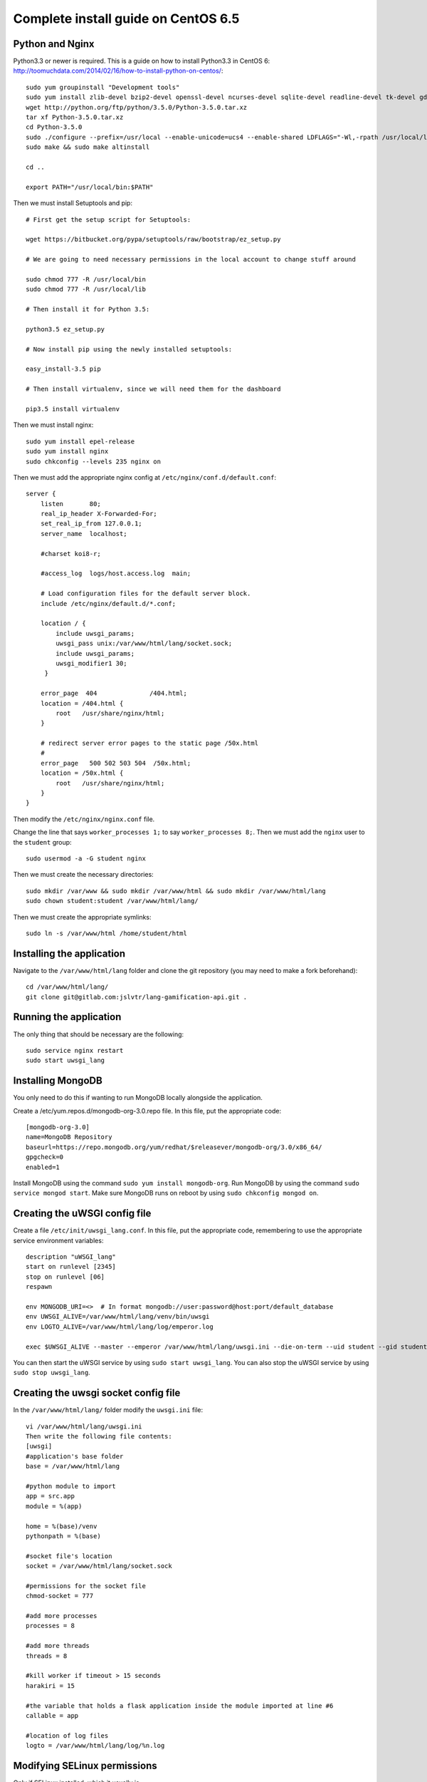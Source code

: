 .. _complete-install:

Complete install guide on CentOS 6.5
====================================

Python and Nginx
----------------

Python3.3 or newer is required. This is a guide on how to install Python3.3 in CentOS 6: http://toomuchdata.com/2014/02/16/how-to-install-python-on-centos/::

	sudo yum groupinstall "Development tools"
	sudo yum install zlib-devel bzip2-devel openssl-devel ncurses-devel sqlite-devel readline-devel tk-devel gdbm-devel db4-devel libpcap-devel xz-devel
	wget http://python.org/ftp/python/3.5.0/Python-3.5.0.tar.xz
	tar xf Python-3.5.0.tar.xz
	cd Python-3.5.0
	sudo ./configure --prefix=/usr/local --enable-unicode=ucs4 --enable-shared LDFLAGS="-Wl,-rpath /usr/local/lib"
	sudo make && sudo make altinstall

	cd ..

	export PATH="/usr/local/bin:$PATH"

Then we must install Setuptools and pip::

	# First get the setup script for Setuptools:

	wget https://bitbucket.org/pypa/setuptools/raw/bootstrap/ez_setup.py

	# We are going to need necessary permissions in the local account to change stuff around

	sudo chmod 777 -R /usr/local/bin
	sudo chmod 777 -R /usr/local/lib

	# Then install it for Python 3.5:

	python3.5 ez_setup.py

	# Now install pip using the newly installed setuptools:

	easy_install-3.5 pip

	# Then install virtualenv, since we will need them for the dashboard

	pip3.5 install virtualenv

Then we must install nginx::

	sudo yum install epel-release
	sudo yum install nginx
	sudo chkconfig --levels 235 nginx on

Then we must add the appropriate nginx config at ``/etc/nginx/conf.d/default.conf``::

	server {
	    listen       80;
	    real_ip_header X-Forwarded-For;
	    set_real_ip_from 127.0.0.1;
	    server_name  localhost;

	    #charset koi8-r;

	    #access_log  logs/host.access.log  main;

	    # Load configuration files for the default server block.
	    include /etc/nginx/default.d/*.conf;

	    location / {
	        include uwsgi_params;
	        uwsgi_pass unix:/var/www/html/lang/socket.sock;
	        include uwsgi_params;
	        uwsgi_modifier1 30;
	     }

	    error_page  404              /404.html;
	    location = /404.html {
	        root   /usr/share/nginx/html;
	    }

	    # redirect server error pages to the static page /50x.html
	    #
	    error_page   500 502 503 504  /50x.html;
	    location = /50x.html {
	        root   /usr/share/nginx/html;
	    }
	}

Then modify the ``/etc/nginx/nginx.conf`` file.

Change the line that says ``worker_processes 1;`` to say ``worker_processes 8;``.
Then we must add the ``nginx`` user to the ``student`` group::

	sudo usermod -a -G student nginx

Then we must create the necessary directories::

	sudo mkdir /var/www && sudo mkdir /var/www/html && sudo mkdir /var/www/html/lang
	sudo chown student:student /var/www/html/lang/

Then we must create the appropriate symlinks::

	sudo ln -s /var/www/html /home/student/html

Installing the application
--------------------------

Navigate to the ``/var/www/html/lang`` folder and clone the git repository (you may need to make a fork beforehand)::

	cd /var/www/html/lang/
	git clone git@gitlab.com:jslvtr/lang-gamification-api.git .

Running the application
-----------------------

The only thing that should be necessary are the following::

	sudo service nginx restart
	sudo start uwsgi_lang

Installing MongoDB
------------------

You only need to do this if wanting to run MongoDB locally alongside the application.

Create a /etc/yum.repos.d/mongodb-org-3.0.repo file. In this file, put the appropriate code::

	[mongodb-org-3.0]
	name=MongoDB Repository
	baseurl=https://repo.mongodb.org/yum/redhat/$releasever/mongodb-org/3.0/x86_64/
	gpgcheck=0
	enabled=1

Install MongoDB using the command ``sudo yum install mongodb-org``.
Run MongoDB by using the command ``sudo service mongod start``.
Make sure MongoDB runs on reboot by using ``sudo chkconfig mongod on``.

Creating the uWSGI config file
------------------------------

Create a file ``/etc/init/uwsgi_lang.conf``.
In this file, put the appropriate code, remembering to use the appropriate service environment variables::

	description "uWSGI_lang"
	start on runlevel [2345]
	stop on runlevel [06]
	respawn
	
	env MONGODB_URI=<>  # In format mongodb://user:password@host:port/default_database
	env UWSGI_ALIVE=/var/www/html/lang/venv/bin/uwsgi
	env LOGTO_ALIVE=/var/www/html/lang/log/emperor.log

	exec $UWSGI_ALIVE --master --emperor /var/www/html/lang/uwsgi.ini --die-on-term --uid student --gid student --logto $LOGTO_ALIVE

You can then start the uWSGI service by using ``sudo start uwsgi_lang``.
You can also stop the uWSGI service by using ``sudo stop uwsgi_lang``.

Creating the uwsgi socket config file
-------------------------------------

In the ``/var/www/html/lang/`` folder modify the ``uwsgi.ini`` file::

	vi /var/www/html/lang/uwsgi.ini
	Then write the following file contents:
	[uwsgi]
	#application's base folder
	base = /var/www/html/lang

	#python module to import
	app = src.app
	module = %(app)

	home = %(base)/venv
	pythonpath = %(base)

	#socket file's location
	socket = /var/www/html/lang/socket.sock

	#permissions for the socket file
	chmod-socket = 777

	#add more processes
	processes = 8

	#add more threads
	threads = 8

	#kill worker if timeout > 15 seconds
	harakiri = 15

	#the variable that holds a flask application inside the module imported at line #6
	callable = app

	#location of log files
	logto = /var/www/html/lang/log/%n.log

Modifying SELinux permissions
-----------------------------

Only if SELinux installed, which it usually is.

In order to modify SELinux permissions, we first need to have some invalid permissions in the audit log. In order to get these, you need to disable SELinux, deploy the application, run the application, then add the modified SELinux permissions, and finally re-enable SELinux.

Disable SELinux
^^^^^^^^^^^^^^^

::

	sudo setenforce 0

Deploy and run the application
^^^^^^^^^^^^^^^^^^^^^^^^^^^^^^

Deploy as normal and run the app (it should work!). If the app does not work, check nginx is running (``sudo service nginx restart``).

Add the SELinux permissions
^^^^^^^^^^^^^^^^^^^^^^^^^^^

::

	sudo yum install -y policycoreutils-{python,devel}
	sudo grep nginx /var/log/audit/audit.log | audit2allow -M nginx
	sudo semodule -i nginx.pp

Re-enable SELinux
^^^^^^^^^^^^^^^^^

::

	sudo setenforce 1

MongoDB Replication
-------------------

If you have more than one server for the service and wish to activate MongoDB database replication, then follow the MongoDB documentation on deploying a replica set with authentication.
http://docs.mongodb.org/manual/tutorial/deploy-replica-set-with-auth/
You will also need to make the MongoDB instances accessible externally (so the other instances can connect), hence why authentication is important for security.